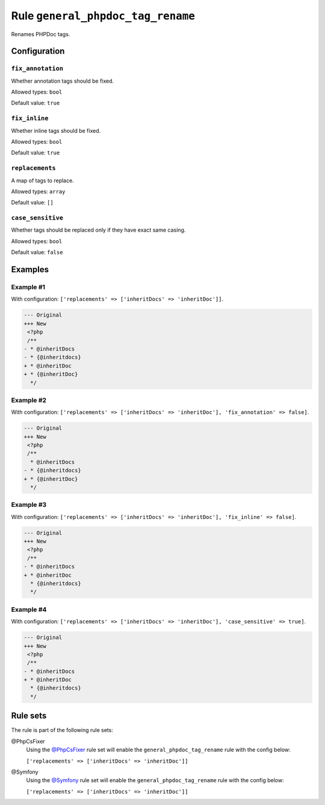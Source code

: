 ==================================
Rule ``general_phpdoc_tag_rename``
==================================

Renames PHPDoc tags.

Configuration
-------------

``fix_annotation``
~~~~~~~~~~~~~~~~~~

Whether annotation tags should be fixed.

Allowed types: ``bool``

Default value: ``true``

``fix_inline``
~~~~~~~~~~~~~~

Whether inline tags should be fixed.

Allowed types: ``bool``

Default value: ``true``

``replacements``
~~~~~~~~~~~~~~~~

A map of tags to replace.

Allowed types: ``array``

Default value: ``[]``

``case_sensitive``
~~~~~~~~~~~~~~~~~~

Whether tags should be replaced only if they have exact same casing.

Allowed types: ``bool``

Default value: ``false``

Examples
--------

Example #1
~~~~~~~~~~

With configuration: ``['replacements' => ['inheritDocs' => 'inheritDoc']]``.

.. code-block:: diff

   --- Original
   +++ New
    <?php
    /**
   - * @inheritDocs
   - * {@inheritdocs}
   + * @inheritDoc
   + * {@inheritDoc}
     */

Example #2
~~~~~~~~~~

With configuration: ``['replacements' => ['inheritDocs' => 'inheritDoc'], 'fix_annotation' => false]``.

.. code-block:: diff

   --- Original
   +++ New
    <?php
    /**
     * @inheritDocs
   - * {@inheritdocs}
   + * {@inheritDoc}
     */

Example #3
~~~~~~~~~~

With configuration: ``['replacements' => ['inheritDocs' => 'inheritDoc'], 'fix_inline' => false]``.

.. code-block:: diff

   --- Original
   +++ New
    <?php
    /**
   - * @inheritDocs
   + * @inheritDoc
     * {@inheritdocs}
     */

Example #4
~~~~~~~~~~

With configuration: ``['replacements' => ['inheritDocs' => 'inheritDoc'], 'case_sensitive' => true]``.

.. code-block:: diff

   --- Original
   +++ New
    <?php
    /**
   - * @inheritDocs
   + * @inheritDoc
     * {@inheritdocs}
     */

Rule sets
---------

The rule is part of the following rule sets:

@PhpCsFixer
  Using the `@PhpCsFixer <./../../ruleSets/PhpCsFixer.rst>`_ rule set will enable the ``general_phpdoc_tag_rename`` rule with the config below:

  ``['replacements' => ['inheritDocs' => 'inheritDoc']]``

@Symfony
  Using the `@Symfony <./../../ruleSets/Symfony.rst>`_ rule set will enable the ``general_phpdoc_tag_rename`` rule with the config below:

  ``['replacements' => ['inheritDocs' => 'inheritDoc']]``
